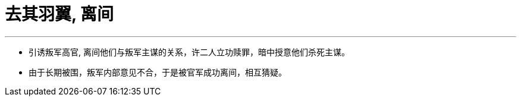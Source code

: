 


= 去其羽翼, 离间
:toc: left
:toclevels: 3
:sectnums:

'''

- 引诱叛军高官, 离间他们与叛军主谋的关系，许二人立功赎罪，暗中授意他们杀死主谋。

- 由于长期被围，叛军内部意见不合，于是被官军成功离间，相互猜疑。
